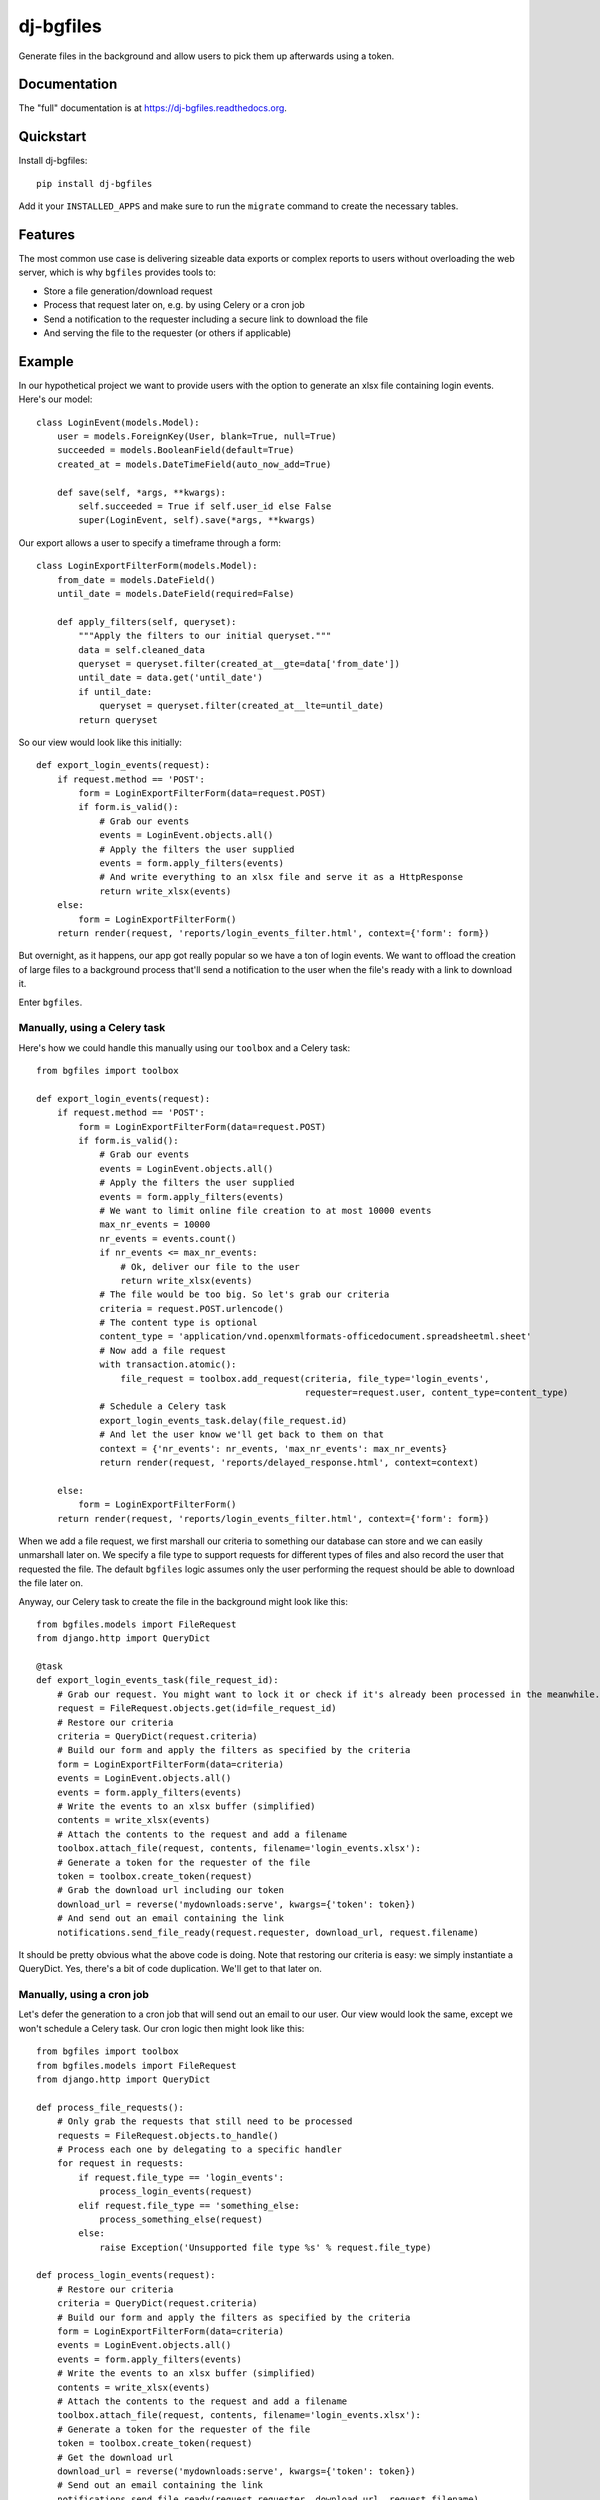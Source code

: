 =============================
dj-bgfiles
=============================

.. image:: https://badge.fury.io/py/dj-bgfiles.png
    :target: https://badge.fury.io/py/dj-bgfiles

.. image:: https://travis-ci.org/climapulse/dj-bgfiles.png?branch=master
    :target: https://travis-ci.org/climapulse/dj-bgfiles

Generate files in the background and allow users to pick them up afterwards using a token.

Documentation
-------------

The "full" documentation is at https://dj-bgfiles.readthedocs.org.

Quickstart
----------

Install dj-bgfiles::

    pip install dj-bgfiles

Add it your ``INSTALLED_APPS`` and make sure to run the ``migrate`` command to create the necessary tables.


Features
--------

The most common use case is delivering sizeable data exports or complex reports to users without overloading the web
server, which is why ``bgfiles`` provides tools to:

- Store a file generation/download request
- Process that request later on, e.g. by using Celery or a cron job
- Send a notification to the requester including a secure link to download the file
- And serving the file to the requester (or others if applicable)

Example
-------

In our hypothetical project we want to provide users with the option to generate an xlsx file containing login events. Here's our model::

    class LoginEvent(models.Model):
        user = models.ForeignKey(User, blank=True, null=True)
        succeeded = models.BooleanField(default=True)
        created_at = models.DateTimeField(auto_now_add=True)

        def save(self, *args, **kwargs):
            self.succeeded = True if self.user_id else False
            super(LoginEvent, self).save(*args, **kwargs)

Our export allows a user to specify a timeframe through a form::

    class LoginExportFilterForm(models.Model):
        from_date = models.DateField()
        until_date = models.DateField(required=False)

        def apply_filters(self, queryset):
            """Apply the filters to our initial queryset."""
            data = self.cleaned_data
            queryset = queryset.filter(created_at__gte=data['from_date'])
            until_date = data.get('until_date')
            if until_date:
                queryset = queryset.filter(created_at__lte=until_date)
            return queryset

So our view would look like this initially::

    def export_login_events(request):
        if request.method == 'POST':
            form = LoginExportFilterForm(data=request.POST)
            if form.is_valid():
                # Grab our events
                events = LoginEvent.objects.all()
                # Apply the filters the user supplied
                events = form.apply_filters(events)
                # And write everything to an xlsx file and serve it as a HttpResponse
                return write_xlsx(events)
        else:
            form = LoginExportFilterForm()
        return render(request, 'reports/login_events_filter.html', context={'form': form})

But overnight, as it happens, our app got really popular so we have a ton of login events. We want to offload the
creation of large files to a background process that'll send a notification to the user when the file's ready with a
link to download it.

Enter ``bgfiles``.

Manually, using a Celery task
#############################

Here's how we could handle this manually using our ``toolbox`` and a Celery task::

    from bgfiles import toolbox

    def export_login_events(request):
        if request.method == 'POST':
            form = LoginExportFilterForm(data=request.POST)
            if form.is_valid():
                # Grab our events
                events = LoginEvent.objects.all()
                # Apply the filters the user supplied
                events = form.apply_filters(events)
                # We want to limit online file creation to at most 10000 events
                max_nr_events = 10000
                nr_events = events.count()
                if nr_events <= max_nr_events:
                    # Ok, deliver our file to the user
                    return write_xlsx(events)
                # The file would be too big. So let's grab our criteria
                criteria = request.POST.urlencode()
                # The content type is optional
                content_type = 'application/vnd.openxmlformats-officedocument.spreadsheetml.sheet'
                # Now add a file request
                with transaction.atomic():
                    file_request = toolbox.add_request(criteria, file_type='login_events',
                                                       requester=request.user, content_type=content_type)
                # Schedule a Celery task
                export_login_events_task.delay(file_request.id)
                # And let the user know we'll get back to them on that
                context = {'nr_events': nr_events, 'max_nr_events': max_nr_events}
                return render(request, 'reports/delayed_response.html', context=context)

        else:
            form = LoginExportFilterForm()
        return render(request, 'reports/login_events_filter.html', context={'form': form})

When we add a file request, we first marshall our criteria to something our database can store and we can easily
unmarshall later on. We specify a file type to support requests for different types of files and also record the
user that requested the file. The default ``bgfiles`` logic assumes only the user performing the request should be
able to download the file later on.

Anyway, our Celery task to create the file in the background might look like this::

    from bgfiles.models import FileRequest
    from django.http import QueryDict

    @task
    def export_login_events_task(file_request_id):
        # Grab our request. You might want to lock it or check if it's already been processed in the meanwhile.
        request = FileRequest.objects.get(id=file_request_id)
        # Restore our criteria
        criteria = QueryDict(request.criteria)
        # Build our form and apply the filters as specified by the criteria
        form = LoginExportFilterForm(data=criteria)
        events = LoginEvent.objects.all()
        events = form.apply_filters(events)
        # Write the events to an xlsx buffer (simplified)
        contents = write_xlsx(events)
        # Attach the contents to the request and add a filename
        toolbox.attach_file(request, contents, filename='login_events.xlsx'):
        # Generate a token for the requester of the file
        token = toolbox.create_token(request)
        # Grab the download url including our token
        download_url = reverse('mydownloads:serve', kwargs={'token': token})
        # And send out an email containing the link
        notifications.send_file_ready(request.requester, download_url, request.filename)

It should be pretty obvious what the above code is doing. Note that restoring our criteria is easy: we simply
instantiate a QueryDict. Yes, there's a bit of code duplication. We'll get to that later on.

Manually, using a cron job
##########################

Let's defer the generation to a cron job that will send out an email to our user. Our view would look the same, except
we won't schedule a Celery task. Our cron logic then might look like this::

    from bgfiles import toolbox
    from bgfiles.models import FileRequest
    from django.http import QueryDict

    def process_file_requests():
        # Only grab the requests that still need to be processed
        requests = FileRequest.objects.to_handle()
        # Process each one by delegating to a specific handler
        for request in requests:
            if request.file_type == 'login_events':
                process_login_events(request)
            elif request.file_type == 'something_else:
                process_something_else(request)
            else:
                raise Exception('Unsupported file type %s' % request.file_type)

    def process_login_events(request):
        # Restore our criteria
        criteria = QueryDict(request.criteria)
        # Build our form and apply the filters as specified by the criteria
        form = LoginExportFilterForm(data=criteria)
        events = LoginEvent.objects.all()
        events = form.apply_filters(events)
        # Write the events to an xlsx buffer (simplified)
        contents = write_xlsx(events)
        # Attach the contents to the request and add a filename
        toolbox.attach_file(request, contents, filename='login_events.xlsx'):
        # Generate a token for the requester of the file
        token = toolbox.create_token(request)
        # Get the download url
        download_url = reverse('mydownloads:serve', kwargs={'token': token})
        # Send out an email containing the link
        notifications.send_file_ready(request.requester, download_url, request.filename)

Add a management command to call ``process_file_requests``, drop it in crontab and you're good to go.

But wait! There's more!


Using the FullPattern
#####################

``bgfiles`` includes common patterns to structure your logic and minimize the code duplication. As you can see above
their usage is entirely optional.

In this example we'll use the ``bgfiles.patterns.FullPattern`` to render a template response when the file creation is
delayed and send out an email notification when the file is ready.

Here's our export handler class::

    class LoginEventExport(FullPattern):
        # These can all be overridden by get_* methods, e.g. get_file_type
        file_type = 'login_events'
        content_type = 'application/vnd.openxmlformats-officedocument.spreadsheetml.sheet'
        delayed_template_name = 'reports/delayed_response.html'
        email_subject = _('File %(filename)s is ready!')
        email_text_message = _('Come and get it: %(download_url)s')

        def get_items(self, criteria):
            # Our default criteria class provides the request's QueryDict (e.g. request.POST) as `raw` and the
            # requester as `user`. This method is used for both online and offline selection of the items we want to
            # use.
            form = LoginExportFilterForm(data=criteria.raw)
            if not form.is_valid():
                # If the form is invalid we raise an exception so our view knows about it and can show the errors.
                # If the form became invalid while we're offline... well, that shouldn't happen.
                raise InvalidForm(form=form)
            # Valid form: apply our filters and return our events
            return form.apply_filters(LoginEvent.objects.all())

        def evaluate_dataset(self, dataset, http_request):
            # When we've got our dataset, including our criteria and items, we need to evaluate whether we can
            # deliver it right now or need to delay it. Let's use our magic number.
            # Note that this is only called during an HTTP request.
            dataset.delay = dataset.items.count() > 10000

        def write_bytes(self, dataset, buffer):
            # This is where we write our dataset to the buffer. What goes on in here depends on your dataset, type of
            # file and so on.

Now let's adapt our view to use it::

    def export_login_events(request):
        if request.method == 'POST':
            try:
                delayed, response = LoginEventExport('login-events.xlsx').respond_to(request)
                return response
            except InvalidForm as exc:
                form = exc.form
        else:
            form = LoginExportFilterForm()
        return render(request, 'reports/login_events_filter.html', context={'form': form})

Here's what happening:

1. We let our export class handle the response when it's a POST request
2. It builds our dataset by wrapping the criteria (so we can use the same thing for both online and offline file generation) and fetching the items using ``get_items`` based on those criteria
3. It then lets you evaluate the dataset to decide on what to do next

If we don't delay the file creation, the pattern will write our bytes to a ``HttpResponse`` with the specified filename and content type.

But when we *do* delay the creation, it will:

1. Add a ``bgfiles.models.FileRequest`` to the database
2. Ask you to schedule the request using its ``schedule`` method
3. Respond with a template response using the ``delayed_template_name``

The ``schedule`` method does nothing by default, but if you use the included management command you can still have a cron
job process the outstanding requests automatically. If you prefer to use Celery, you can use the ``bgfiles.patterns.celery.ScheduleWithCeleryPattern``
class instead. It subclasses the ``FullPattern`` class.

This has our online part covered, but we still need to adapt our cron job. Here's what's left of it using the pattern::

    def process_login_events(request):
        LoginEventExport(request.filename).create_file(request)


That's it. The default implementation of ``create_file`` will:

1. Restore our criteria using the ``criteria_class`` specified on our exporter
2. Call ``get_items`` using those criteria
3. Call ``write_bytes`` to generate the file contents
4. Hook up the contents to our ``FileRequest`` and mark it as finished
5. Send out an email notification to the requester

But we can still improve. Read on!


Using the management command
############################

The included management command ``bgfiles`` allows you to clean up expired file requests, whether you use the included patterns or not::

    $ python manage.py bgfiles clean --timeout=60 --sleep=1

The above command will clean expired file requests, but will stop after a minute (or close enough) and go to sleep
for a second in between requests. By default it will also ignore file requests that have expired less than an
hour ago as to not interrupt any ongoing last-minute downloads. You can override this using the ``--leeway`` parameter.

You can also use the management command to process outstanding requests. To do this you'll need to register your
exporter in the registry::

    from bgfiles.patterns import FullPattern, registry

    class LoginEventExport(FullPattern):
        # Same as above


    # Register our class to process requests for our file type.
    # You might want to place this in your AppConfig.ready.
    registry.register(LoginEventExport, [LoginEventExport.file_type])


Now all that's needed to process file requests is to call the management command::

    $ python manage.py bgfiles process --sleep=1 --timeout=600 --items=20


This will process our outstanding requests by looking up the correct handler in the registry and calling the handler's ``handle``
classmethod which by default will restore a class instance (using the pattern's ``restore`` classmethod) and call its
``create_file`` method.


Serving the file
################

We've included a view you can use to serve the file. It will verify the token is valid, not expired and, by default,
check that the accessing user is also the user that requested the file. It doesn't provide any decent error messages
in case something is wrong, so you might want to wrap it with your own view::

    from bgfiles.views import serve_file, SuspiciousToken, SignatureHasExpired, UserIsNotRequester

    def serve(request, token):
        try:
            return serve_file(request, token, require_requester=True, verify_requester=True)
        except SuspiciousToken:
            # The token is invalid.
            # You could reraise this so Django can warn you about this suspicious operation
            return render(request, 'errors/naughty.html')
        except SignatureHasExpired:
            # Actually a subclass of PermissionDenied.
            # But you might want to inform the user they're a bit late to the party.
            return render(request, 'errors/signature_expired.html')
        except UserIsNotRequester:
            # Also a PermissionDenied subclass.
            # So the user's email was intercepted or they forwarded the mail to someone else.
            # Set verify_requester to False to disable this behavior.
            return render(request, 'errors/access_denied.html')


Allowing anyone to access a file
^^^^^^^^^^^^^^^^^^^^^^^^^^^^^^^^

That is anyone with a valid token. By default ``bgfiles`` will assume you only want to serve a file to the user that
requested it. If you want to serve the file to anyone with a valid token it's just as easy.

Manually
~~~~~~~~

In our manual example we used ``toolbox.create_token`` to create our token. This embeds the id of the requester in the
token. To create a token anyone can use, use ``toolbox.create_general_token`` instead. Of course, the other token can
also be used by anyone because the verification is done in the view::

    # When we only want to serve the file to the requester, we use this:
    serve_file(request, token, require_requester=True, verify_requester=True)

    # When we want to serve the file to anyone, we use this:
    serve_file(request, token, require_requester=False, verify_requester=False)

Using patterns
~~~~~~~~~~~~~~
You can tell the pattern to use "general" tokens by setting the ``requester_only`` class variable to ``False`` or
by letting the ``is_requester_only`` method return ``False``. The changes to the view are the same as above.


Changing the signer
^^^^^^^^^^^^^^^^^^^

By default ``bgfiles`` uses Django's signing module to handle tokens. Configuring the signer can be done by changing settings:

- ``BGFILES_DEFAULT_KEY``: defaults to ``SECRET_KEY``
- ``BGFILES_DEFAULT_SALT``: defaults to ``bgfiles``. **We recommend specifying your own salt.**
- ``BGFILES_DEFAULT_SERIALIZER``: defaults to the ``JSONSerializer`` class included in the toolbox
- ``BGFILES_DEFAULT_MAX_AGE``: defaults to 86400 seconds (or a day)

If you need a custom default `Signer`, you can set ``BGFILES_DEFAULT_SIGNER`` to an instance of your signer class.

Of course, you should think about when to use the default signing method and settings and when to deviate and use a
custom one. Just be sure to use the same signer configuration when creating a token and when accepting a token::

    token = toolbox.create_token(request, signer=my_signer)

    # And in your view
    def serve(request, token):
        try:
            return serve_file(request, token, require_requester=True, verify_requester=True, signer=my_signer)
        except Stuff:
            # Error handling goes here

Specifying a custom signer on a pattern class::

    class MyExporter(FullPattern):
        signer = my_signer


Or::

    class MyExporter(FullPattern):

        def get_signer(self):
            return my_signer

